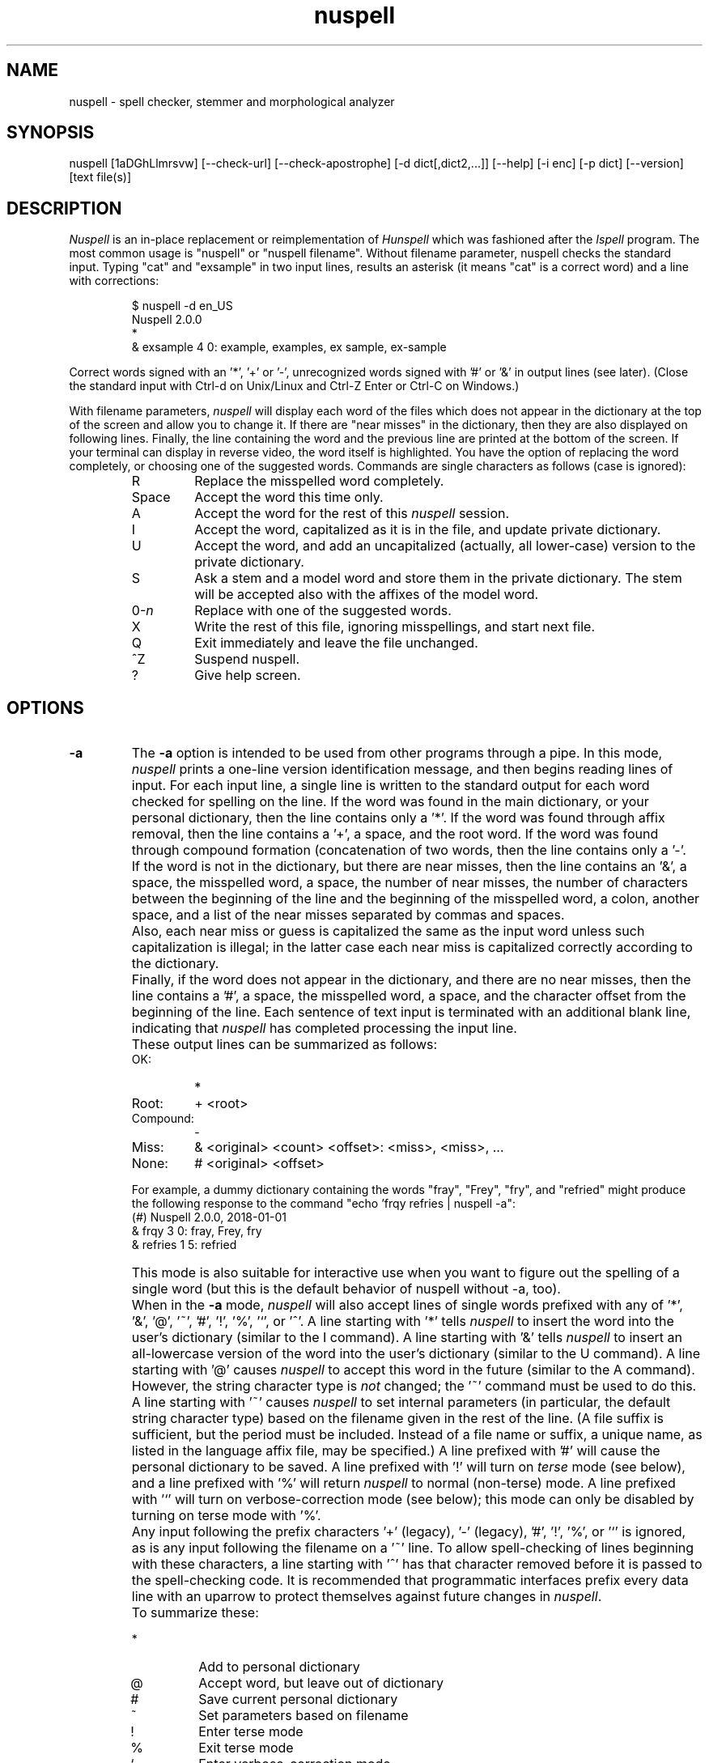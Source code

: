 .TH nuspell 1 "2017-12-05"
.LO 1
.SH NAME
nuspell \- spell checker, stemmer and morphological analyzer
.SH SYNOPSIS
nuspell [\1aDGhLlmrsvw] [\-\-check\-url] [\-\-check\-apostrophe] [\-d dict[,dict2,...]] [\-\-help] [\-i enc] [\-p dict] [\-\-version] [text file(s)]
.SH DESCRIPTION
.I Nuspell
is an in-place replacement or reimplementation of
.I Hunspell
which was fashioned after the
.I Ispell
program.  The most common usage is "nuspell" or "nuspell filename".
Without filename parameter, nuspell checks the standard input.
Typing "cat" and "exsample" in two input lines, results an asterisk
(it means "cat" is a correct word) and a line with corrections:
.PP
.RS
.nf
$ nuspell -d en_US
Nuspell 2.0.0
*
& exsample 4 0: example, examples, ex sample, ex-sample
.fi
.RE
.PP
Correct words signed with an '*', '+' or '-', unrecognized
words signed with '#' or '&' in output lines (see later).
(Close the standard input with Ctrl-d on Unix/Linux and
Ctrl-Z Enter or Ctrl-C on Windows.)
.PP
With filename parameters,
.I nuspell
will display each word of the files which does not appear in the dictionary at the
top of the screen and allow you to change it.  If there are "near
misses" in the dictionary, then they are
also displayed on following lines.
Finally, the line containing the
word and the previous line
are printed at the bottom of the screen.  If your terminal can
display in reverse video, the word itself is highlighted.  You have the
option of replacing the word completely, or choosing one of the
suggested words. Commands are single characters as follows
(case is ignored):
.PP
.RS
.IP R
Replace the misspelled word completely.
.IP Space
Accept the word this time only.
.IP A
Accept the word for the rest of this
.I nuspell
session.
.IP I
Accept the word, capitalized as it is in the
file, and update private dictionary.
.IP U
Accept the word, and add an uncapitalized (actually, all lower-case)
version to the private dictionary.
.IP S
Ask a stem and a model word and store them in the private dictionary.
The stem will be accepted also with the affixes of the model word.
.IP 0-\fIn\fR
Replace with one of the suggested words.
.IP X
Write the rest of this file, ignoring misspellings, and start next file.
.IP Q
Exit immediately and leave the file unchanged.
.IP ^Z
Suspend nuspell.
.IP ?
Give help screen.
.RE
.SH OPTIONS
.IP \fB\-a\fR
The
.B \-a
option
is intended to be used from other programs through a pipe.  In this
mode,
.I nuspell
prints a one-line version identification message, and then begins
reading lines of input.  For each input line,
a single line is written to the standard output for each word
checked for spelling on the line.  If the word
was found in the main dictionary, or your personal dictionary, then the
line contains only a '*'.  If the word was found through affix removal,
then the line contains a '+', a space, and the root word. 
If the word was found through compound formation (concatenation of two
words, then the line contains only a '\-'.
.IP ""
If the word
is not in the dictionary, but there are near misses, then the line
contains an '&', a space, the misspelled word, a space, the number of
near misses,
the number of
characters between the beginning of the line and the
beginning of the misspelled word, a colon, another space,
and a list of the near
misses separated by
commas and spaces.
.IP ""
Also, each near miss or guess is capitalized the same as the input
word unless such capitalization is illegal;
in the latter case each near miss is capitalized correctly
according to the dictionary.
.IP ""
Finally, if the word does not appear in the dictionary, and
there are no near misses, then the line contains a '#', a space,
the misspelled word, a space,
and the character offset from the beginning of the line.
Each sentence of text input is terminated
with an additional blank line, indicating that
.I nuspell
has completed processing the input line.
.IP ""
These output lines can be summarized as follows:
.RS
.IP OK:
*
.IP Root:
+ <root>
.IP Compound:
\-
.IP Miss:
& <original> <count> <offset>: <miss>, <miss>, ...
.IP None:
# <original> <offset>
.RE
.IP ""
For example, a dummy dictionary containing the words "fray", "Frey",
"fry", and "refried" might produce the following response to the
command "echo 'frqy refries | nuspell \-a":
.RS
.nf
(#) Nuspell 2.0.0, 2018-01-01
& frqy 3 0: fray, Frey, fry
& refries 1 5: refried
.fi
.RE
.IP ""
This mode
is also suitable for interactive use when you want to figure out the
spelling of a single word (but this is the default behavior of nuspell
without -a, too).
.IP ""
When in the
.B \-a
mode,
.I nuspell
will also accept lines of single words prefixed with any
of '*', '&', '@', '~', '#', '!', '%', '`', or '^'.
A line starting with '*' tells
.I nuspell
to insert the word into the user's dictionary (similar to the I command).
A line starting with '&' tells
.I nuspell
to insert an all-lowercase version of the word into the user's
dictionary (similar to the U command).
A line starting with '@' causes
.I nuspell
to accept this word in the future (similar to the A command).
However, the string character type is
.I not
changed;
the '~' command must be used to do this.
A line starting with '~' causes
.I nuspell
to set internal parameters (in particular, the default string
character type) based on the filename given in the rest of the line.
(A file suffix is sufficient, but the period must be included.
Instead of a file name or suffix, a unique name, as listed in the language
affix file, may be specified.)
A line prefixed with '#' will cause the
personal dictionary to be saved.
A line prefixed with '!' will turn on
.I terse
mode (see below), and a line prefixed with '%' will return
.I nuspell
to normal (non-terse) mode.
A line prefixed with '`' will turn on verbose-correction mode (see below);
this mode can only be disabled by turning on terse mode with '%'.
.IP ""
Any input following the prefix
characters '+' (legacy), '\-' (legacy), '#', '!', '%', or '`' is ignored, as is any input
following the filename on a '~' line.
To allow spell-checking of lines beginning with these characters, a
line starting with '^' has that character removed before it is passed
to the spell-checking code.
It is recommended that programmatic interfaces prefix every data line
with an uparrow to protect themselves against future changes in
.IR nuspell .
.IP ""
To summarize these:
.IP ""
.RS
.IP *
Add to personal dictionary
.IP @
Accept word, but leave out of dictionary
.IP #
Save current personal dictionary
.IP ~
Set parameters based on filename
.IP !
Enter terse mode
.IP %
Exit terse mode
.IP "`"
Enter verbose-correction mode
.IP ^
Spell-check rest of line
.fi
.RE
.IP ""
In
.I terse
mode,
.I nuspell
will not print lines beginning with '*', '+', or '\-', all of which
indicate correct words.
This significantly improves running speed when the driving program is
going to ignore correct words anyway.
.IP ""
In
.I verbose-correction
mode,
.I nuspell
includes the original word immediately after the indicator character
in output lines beginning with '*', '+', and '\-', which simplifies
interaction for some programs.

.IP \fB\-\-check\-apostrophe\fR
Check and force Unicode apostrophes (U+2019), if one of the ASCII or Unicode
apostrophes is specified by the spelling dictionary, as a word character
(see WORDCHARS, ICONV and OCONV in nuspell(5)).
.IP \fB\-\-check\-url\fR
Check URLs, e-mail addresses and directory paths.

.IP \fB\-D\fR
Show detected path of the loaded dictionary, and list of the
search path and the available dictionaries.

.IP \fB\-d\ dict,dict2,...\fR
Set dictionaries by their base names with or without paths.
Example of the syntax:
.PP          
\-d en_US,en_geo,en_med,de_DE,de_med
.PP          
en_US and de_DE are base dictionaries, they consist of
aff and dic file pairs: en_US.aff, en_US.dic and de_DE.aff, de_DE.dic.
En_geo, en_med, de_med are special dictionaries: dictionaries 
without affix file. Special dictionaries are optional extension
of the base dictionaries usually with special (medical, law etc.)
terms. There is no naming convention for special dictionaries,
only the ".dic" extension: dictionaries without affix file will
be an extension of the preceding base dictionary (right
order of the parameter list needs for good suggestions). First
item of \-d parameter list must be a base dictionary.

.IP \fB\-G\fR
Print only correct, "good", words. Can be combined with \-L to print only correct sentences.

.IP \fB\-h,\ \-\-help\fR
Short help.

.IP \fB\-i\ enc\fR
Set input encoding. The default is the encoding set by the active locale.

.IP \fB\-L\fR
Print lines with misspelled words.

.IP \fB\-l\fR
The "list" option
is used to produce a list of misspelled words from the standard input.
Can be combined with \-L lines mode to list sentences containing at least one misspelled word.

.IP \fB\-m\fR
Analyze the words of the input text (see also nuspell(5) about
morphological analysis). Without dictionary morphological data,
signs the flags of the affixes of the word forms for dictionary
developers.

.IP \fB\-p\ dict\fR
Set path of personal dictionary.
The default dictionary depends on the locale settings. The
following environment variables are searched: LC_ALL,
LC_MESSAGES, and LANG. If none are set then the default personal
dictionary is $HOME/.nuspell_default.

Setting
.I \-d
or  the
.I DICTIONARY
environmental variable, personal dictionary will be
.BR $HOME/.nuspell_dicname

.IP \fB\-r\fR
Warn of the rare words, which are also potential spelling mistakes.

.IP \fB\-s\fR
Stem the words of the input text (see also nuspell(5) about
stemming). It depends from the dictionary data.

.IP \fB\-v,\ \-\-version\fR
Print version number.

.IP \fB\-vv\fR
Print ispell(1) compatible version number.

.IP \fB\-w\fR
Print misspelled words (= lines) from one word/line input.

.SH EXAMPLES
.TP
.B nuspell example.txt
Interactive spell checking of an text file with the default dictionary.
.TP
.B nuspell \-d en_US example.txt
Interactive spell checking of an text file with the en_US dictionary.
.TP
.B nuspell \-d en_US,en_US_med medical.txt
Interactive spell checking with multiple dictionaries.
.TP
.B nuspell *.txt
Interactive spell checking of text files.
.TP
.B nuspell \-l *.txt
List bad words of text files
.TP
.B nuspell \-l *.txt | sort | uniq >unrecognized
Saving unrecognized words of text files (filtering duplications).
.TP
.B nuspell -p unrecognized_but_good *.txt
Interactive spell checking of text files, using the previously
saved and reduced word list, as a personal dictionary, to speed up
spell checking.
.TP
.SH ENVIRONMENT
.TP
.B DICTIONARY
Similar to 
.I \-d. 
.TP
.B DICPATH
Dictionary path.
.TP
.B WORDLIST
Equivalent to 
.I \-p.
.SH FILES
The default dictionary depends on the locale settings. The
following environment variables are searched: LC_ALL,
LC_MESSAGES, and LANG. If none are set then the following
fallbacks are used:

.BI /usr/share/myspell/default.aff
Path of default affix file. See nuspell(5).
.PP
.BI /usr/share/myspell/default.dic
Path of default dictionary file.
See nuspell(5).
.PP
.BI $HOME/.nuspell_default.
Default path to personal dictionary.
.SH SEE ALSO
.B nuspell (3), hunspell (3), nuspell(5), hunspell(5)
.SH AUTHOR
Author of Hunspell executable is László Németh. For Hunspell library,
see nuspell(3).
.PP
This manual based on Ispell's manual. See ispell(1).

